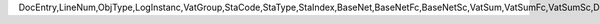 DocEntry,LineNum,ObjType,LogInstanc,VatGroup,StaCode,StaType,StaIndex,BaseNet,BaseNetFc,BaseNetSc,VatSum,VatSumFc,VatSumSc,DctSum,DctSumFc,DctSumSc,EqSum,EqSumFc,EqSumSc,ApplNet,ApplNetFc,ApplNetSc,ApplVat,ApplVatFc,ApplVatSc,ApplDct,ApplDctFc,ApplDctSc,ApplEq,ApplEqFc,ApplEqSc,PaidNet,PaidNetFc,PaidNetSc,PaidVat,PaidVatFc,PaidVatSc,PaidDct,PaidDctFc,PaidDctSc,PaidEq,PaidEqFc,PaidEqSc,DpApplNet,DpApplNetF,DpApplNetS,DpApplVat,DpApplVatF,DpApplVatS,DpApplDct,DpApplDctF,DpApplDctS,DpApplEq,DpApplEqFc,DpApplEqSc,TaxCode,LineType,BaseGrs,BaseGrsFc,BaseGrsSc,ApplGrs,ApplGrsFc,ApplGrsSc,PaidGrs,PaidGrsFc,PaidGrsSc,DpApplGrs,DpApplGrsF,DpApplGrsS,RvsChrgSum,RvsChrgSc,RvsChrgFc,ApplRvs,ApplRvsSc,ApplRvsFc,PaidRvs,PaidRvsSc,PaidRvsFc,DpApplRvs,DpApplRvsS,DpApplRvsF,IsPrscGood,IsCstmAct
